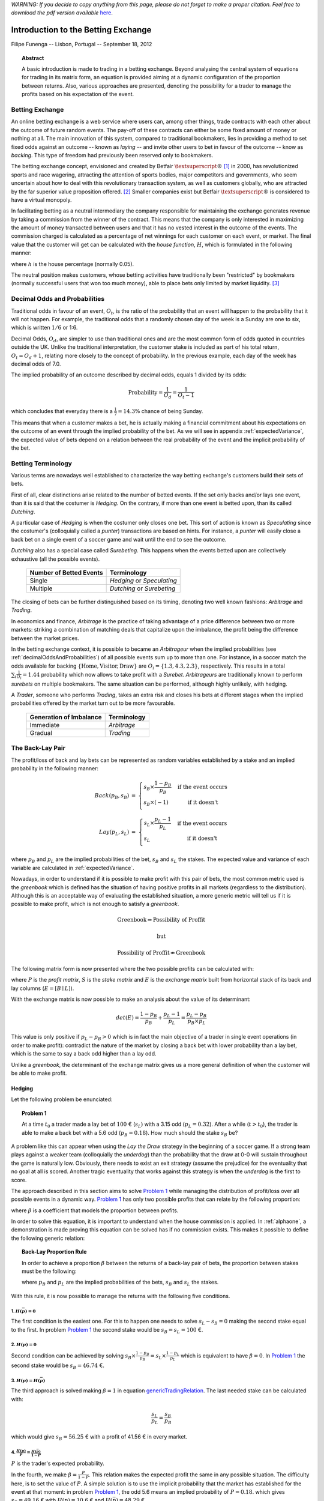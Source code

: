 *WARNING: If you decide to copy anything from this page, please 
do not forget to make a proper citation. Feel free to download the 
pdf version available* `here <../article>`_.

Introduction to the Betting Exchange
====================================
Filipe Funenga -- Lisbon, Portugal -- September 18, 2012

.. topic:: Abstract
    
    A basic introduction is made to trading in a betting exchange. 
    Beyond analysing the central system of equations for trading in 
    its matrix form, an equation is provided aiming at a dynamic 
    configuration of the proportion between returns. Also, various 
    approaches are presented, denoting the possibility for a trader 
    to manage the profits based on his expectation of the event.

Betting Exchange
----------------
An online betting exchange is a web service where users can, among 
other things, trade contracts with each other about the outcome of 
future random events. The pay-off of these contracts can either be 
some fixed amount of money or nothing at all. The main innovation of 
this system, compared to traditional bookmakers, lies in providing a 
method to set fixed odds against an outcome -- known as *laying* -- 
and invite other users to bet in favour of the outcome -- know as 
*backing*. This type of freedom had previously been reserved only to 
bookmakers.

The betting exchange concept, envisioned and created by Betfair 
:math:`\textsuperscript{\textregistered}` [1]_ in 2000, has 
revolutionized sports and race wagering, attracting the attention of 
sports bodies, major competitors and governments, who seem uncertain 
about how to deal with this revolutionary transaction system, as 
well as customers globally, who are attracted by the far superior 
value proposition offered. [2]_ Smaller companies exist but Betfair 
:math:`\textsuperscript{\textregistered}` is considered to have a 
virtual monopoly. 

In facilitating betting as a neutral intermediary the company 
responsible for maintaining the exchange generates revenue by taking 
a commission from the winner of the contract. This means that the 
company is only interested in maximizing the amount of money 
transacted between users and that it has no vested interest in the 
outcome of the events. The commission charged is calculated as a 
percentage of net winnings for each customer on each event, or 
market. The final value that the customer will get can be calculated 
with the *house function*, :math:`H`, which is formulated in the 
following manner:

.. math::
    :label: eq:commision
    
    H(x) = \left\{
    \begin{array}{l l}
        x              & \quad \text{if x $\leq$ 0}\\
        x \times (1-h) & \quad \text{if x $>$ 0}\\
    \end{array} \right.

where :math:`h` is the house percentage (normally 0.05).

The neutral position makes customers, whose betting activities have 
traditionally been "restricted" by bookmakers (normally successful 
users that won too much money), able to place bets only limited by 
market liquidity. [3]_

.. _decimalOddsAndProbabilities:

Decimal Odds and Probabilities
------------------------------
Traditional odds in favour of an event, :math:`O_{t}`, is the ratio 
of the probability that an event will happen to the probability that 
it will not happen. For example, the traditional odds that a 
randomly chosen day of the week is a Sunday are one to six, which is 
written :math:`1/6` or 1:6. 

Decimal Odds, :math:`O_{d}`, are simpler to use than traditional 
ones and are the most common form of odds quoted in countries 
outside the UK. Unlike the traditional interpretation, the customer 
stake is included as part of his total return, 
:math:`O_{t}=O_{d}+1`, relating more closely to the concept of 
probability. In the previous example, each day of the week has 
decimal odds of 7.0.

The implied probability of an outcome described by decimal odds, 
equals 1 divided by its odds:

.. math::
    \text{Probability}=\frac{1}{O_{d}}=\frac{1}{O_{t}-1}

which concludes that everyday there is a :math:`\frac{1}{7} = 14.3\%` 
chance of being Sunday.

This means that when a customer makes a bet, he is actually making a 
financial commitment about his expectations on the outcome of an 
event through the implied probability of the bet. As we will see in 
appendix :ref:`expectedVariance`, the expected value of bets depend 
on a relation between the real probability of the event and the 
implicit probability of the bet.

Betting Terminology
-------------------
Various terms are nowadays well established to characterize the way 
betting exchange's customers build their sets of bets.

First of all, clear distinctions arise related to the number of 
betted events. If the set only backs and/or lays one event, than it 
is said that the costumer is *Hedging*. On the contrary, if more 
than one event is betted upon, than its called *Dutching*.

A particular case of *Hedging* is when the costumer only closes one 
bet. This sort of action is known as *Speculating* since the 
costumer's (colloquially called a *punter*) transactions are based on 
hints. For instance, a *punter* will easily close a back bet on a 
single event of a soccer game and wait until the end to see the 
outcome.

*Dutching* also has a special case called *Surebeting*. This happens 
when the events betted upon are collectively exhaustive (all the 
possible events).

    +-------------------------+----------------------------+
    | Number of Betted Events | Terminology                |
    +=========================+============================+
    | Single                  | *Hedging* or *Speculating* |
    +-------------------------+----------------------------+
    | Multiple                | *Dutching* or *Surebeting* |
    +-------------------------+----------------------------+

The closing of bets can be further distinguished based on its 
timing, denoting two well known fashions: *Arbitrage* and *Trading*.

In economics and finance, *Arbitrage* is the practice of taking 
advantage of a price difference between two or more markets: 
striking a combination of matching deals that capitalize upon the 
imbalance, the profit being the difference between the market prices.

In the betting exchange context, it is possible to became an 
*Arbitrageur* when the implied probabilities (see 
:ref:`decimalOddsAndProbabilities`) of all possible events sum up to 
more than one. For instance, in a soccer match the odds available 
for backing :math:`\{\text{Home},\text{Visitor},\text{Draw}\}` are 
:math:`O_{i} = \{1.3, 4.3, 2.3\}`, respectively. This results in a 
total :math:`\sum_{i} \frac{1}{O_{i}} = 1.44` probability which now 
allows to take profit with a *Surebet*. *Arbitrageurs* are 
traditionally known to perform *surebets* on multiple bookmakers. 
The same situation can be performed, although highly unlikely, 
with hedging. 

A *Trader*, someone who performs *Trading*, takes an extra risk and 
closes his bets at different stages when the implied probabilities 
offered by the market turn out to be more favourable.

    +-------------------------+-------------+
    | Generation of Imbalance | Terminology |
    +=========================+=============+
    | Immediate               | *Arbitrage* |
    +-------------------------+-------------+
    | Gradual                 | *Trading*   |
    +-------------------------+-------------+

The Back-Lay Pair
-----------------
The profit/loss of back and lay bets can be represented as random 
variables established by a stake and an implied probability in the 
following manner:

.. math::
    \begin{array}{r c l}
        Back( p_{B}, s_{B} ) & = & \left\{
        \begin{array}{l l}
            s_{B} \times \frac{1-p_{B}}{p_{B}} & \quad
                                           \text{if the event occurs}\\
            s_{B} \times (-1)                  & \quad
                                                 \text{if it doesn't}\\
        \end{array} \right. \\
        Lay( p_{L}, s_{L} ) & = & \left\{
        \begin{array}{l l}
            s_{L} \times \frac{p_{L}-1}{p_{L}} & \quad
                                           \text{if the event occurs}\\
            s_{L}                              & \quad
                                                 \text{if it doesn't}\\
        \end{array} \right.
    \end{array}

where :math:`p_{B}` and :math:`p_{L}` are the implied probabilities 
of the bet, :math:`s_{B}` and :math:`s_{L}` the stakes. The expected 
value and variance of each variable are calculated in 
:ref:`expectedVariance`.

Nowadays, in order to understand if it is possible to make profit 
with this pair of bets, the most common metric used is the 
*greenbook* which is defined has the situation of having positive 
profits in all markets (regardless to the distribution). Although 
this is an acceptable way of evaluating the established situation, a 
more generic metric will tell us if it is possible to make profit, 
which is not enough to satisfy a *greenbook*.

.. math::
    \text{Greenbook} \Rightarrow \text{Possibility of Proffit}
    
    \text{but}
    
    \text{Possibility of Proffit} \not \Rightarrow \text{Greenbook}

The following matrix form is now presented where the two possible 
profits can be calculated with:

.. math::
    :label: eq:pesSystem

    P = E \times S \Leftrightarrow
    \begin{bmatrix}
    p\\
    \bar{p}
    \end{bmatrix} =
    \begin{bmatrix}
        \frac{1-p_{B}}{p_{B}} & \frac{p_{L}-1}{p_{L}}\\
        -1 & 1
    \end{bmatrix}
    \begin{bmatrix}
        s_{B}\\
        s_{L}
    \end{bmatrix}

where :math:`P` is the *profit matrix*, :math:`S` is the *stake 
matrix* and :math:`E` is the *exchange matrix* built from horizontal 
stack of its back and lay columns (:math:`E = \left[ B \mid L 
\right]`).

With the exchange matrix is now possible to make an analysis about 
the value of its determinant:

.. math::
    det(E) = \frac{1-p_{B}}{p_{B}} + \frac{p_{L}-1}{p_{L}} =
                                 \frac{p_{L}-p_{B}}{p_{B} \times p_{L}}

This value is only positive if :math:`p_{L}-p_{B}>0` which is in 
fact the main objective of a trader in single event operations (in 
order to make profit): contradict the nature of the market by 
closing a back bet with lower probability than a lay bet, which is 
the same to say a back odd higher than a lay odd.

Unlike a *greenbook*, the determinant of the exchange matrix gives 
us a more general definition of when the customer will be able to 
make profit.

Hedging
*******
Let the following problem be enunciated:

.. _Problem 1:

.. topic:: Problem 1
    
    At a time :math:`t_{0}` a trader made a lay bet of :math:`100` € 
    (:math:`s_{L}`) with a 3.15 odd (:math:`p_{L}=0.32`). After a 
    while (:math:`t>t_{0}`), the trader is able to make a back bet 
    with a 5.6 odd (:math:`p_{B}=0.18`). How much should the stake 
    :math:`s_{B}` be?

A problem like this can appear when using the *Lay the Draw* 
strategy in the beginning of a soccer game. If a strong team plays 
against a weaker team (colloquially the *underdog*) than the 
probability that the draw at 0-0 will sustain throughout the game is 
naturally low. Obviously, there needs to exist an exit strategy 
(assume the prejudice) for the eventuality that no goal at all is 
scored. Another tragic eventuality that works against this strategy 
is when the *underdog* is the first to score.

The approach described in this section aims to solve `Problem 1`_ 
while managing the distribution of profit/loss over all possible 
events in a dynamic way. `Problem 1`_ has only two possible profits 
that can relate by the following proportion:

.. _tradingeq:
.. math::
    :label: tradingeq
    
    \beta \times H\left( s_{L}-s_{B}\right) = H\left(
         \frac{1-p_{B}}{p_{B}}s_{B} + \frac{p_{L}-1}{p_{L}}s_{L}\right)

where :math:`\beta` is a coefficient that models the proportion 
between profits.

In order to solve this equation, it is important to understand when 
the house commission is applied. In :ref:`alphaone`, a 
demonstration is made proving this equation can be solved has if no 
commission exists. This makes it possible to define the following 
generic relation:

.. topic:: Back-Lay Proportion Rule
    
    In order to achieve a proportion :math:`\beta` between the 
    returns of a back-lay pair of bets, the proportion between 
    stakes must be the following:
    
    .. _genericTradingRelation:
    .. math::
        :label: genericTradingRelation
        
        s_{B} \times \frac{1+p_{B}(\beta -1)}{p_{B}} = s_{L} \times
                                        \frac{1+p_{L}(\beta -1)}{p_{L}} 
    
    where :math:`p_{B}` and :math:`p_{L}` are the implied 
    probabilities of the bets, :math:`s_{B}` and :math:`s_{L}` the 
    stakes.

With this rule, it is now possible to manage the returns with the 
following five conditions.

1. :math:`H(\bar{p})=0`
+++++++++++++++++++++++
The first condition is the easiest one. For this to happen one needs 
to solve :math:`s_{L}-s_{B}=0` making the second stake equal to the 
first. In problem `Problem 1`_ the second stake would be 
:math:`s_{B}=s_{L}=100` €.

2. :math:`H(p)=0`
+++++++++++++++++
Second condition can be achieved by solving 
:math:`s_{B}\times\frac{1-p_{B}}{p_{B}}=s_{L}\times\frac{1-p_{L}}{p_{L
}}` which is equivalent to have :math:`\beta=0`. In `Problem 1`_ 
the second stake would be :math:`s_{B}=46.74` €.

3. :math:`H(p)=H(\bar{p})`
++++++++++++++++++++++++++
The third approach is solved making :math:`\beta=1` in equation 
`genericTradingRelation`_. The last needed stake can be calculated 
with:

.. math::
    \frac{s_{L}}{p_{L}}=\frac{s_{B}}{p_{B}}

which would give :math:`s_{B}=56.25` € with a profit of 41.56 € in 
every market.

4. :math:`\frac{H(p)}{P}=\frac{H(\bar{p})}{1-P}`
++++++++++++++++++++++++++++++++++++++++++++++++
:math:`P` is the trader's expected probability.

In the fourth, we make :math:`\beta=\frac{P}{1-P}`. This relation 
makes the expected profit the same in any possible situation. The 
difficulty here, is to set the value of :math:`P`. A simple solution 
is to use the implicit probability that the market has established 
for the event at that moment: in problem `Problem 1`_, the odd 5.6 
means an implied probability of :math:`P = 0.18`. which gives 
:math:`s_{B}=49.16` € with :math:`H(p)=10.6` € and 
:math:`H(\bar{p})=48.29` €.


5. :math:`\frac{H(p)}{(1+\delta)}=\frac{H(\bar{p})}{(1-\delta)}`
++++++++++++++++++++++++++++++++++++++++++++++++++++++++++++++++
:math:`\beta=\frac{1+\delta}{1-\delta}` where :math:`\delta` is a 
bias operator provided in the following manner:

.. math::
    \left\{
    \begin{array}{l}
        \gamma (1+\delta ) = H(p)\\
        \gamma (1-\delta ) = H(\bar{p})\\
    \end{array} \right.

where :math:`\gamma` is an unknown central profit.

An expected, and obvious, result is that when :math:`\delta 
\rightarrow 0` this relation becomes the same as if :math:`\beta = 1`.

.. image:: images/biastrade.png
    :align: center
    :height: 500

References
----------
.. [1] http://www.betfair.com/

.. [2] Mark Davies, Leyland Pitt, Daniel Shapiro, and Richard 
    Watson. Betfair.com: Five technology forces revolutionize worldwide 
    wagering. European Management Journal, 23:533–541, 2005.

.. [3] Des Laffey. Entrepreneurship and innovation in the uk betting 
    industry: The rise of person-to-person betting. European Management 
    Journal, 23:351–359, 2005.

.. _expectedVariance:

Appendix A -- Expected Value and Variance
-----------------------------------------
First we need to suppose a value to the real probability that the 
event will happen, :math:`P`. Normally a simple solution is to use 
the implied probability that the market has established for the 
event at that moment. More complex approaches can be made with the 
retrieval of probabilistic information from external sources to the 
exchange or with the estimation of a trend of the market.

The expected value of a bet is normally called *the value of the 
bet*. This term is unfortunate since it is easily confused with the 
stake of the bet in languages other than English.

Back
****
The expected value of a back bet with real probability :math:`P` is:

.. math::
    E \left[ Back(p_{B},s_{B}) \right] = \mu_{B} = P \times s_{B} \frac{1-p_{B}}{p_{B}} - (1-P) \times (s_{B}) = s_{B} \left( \frac{P}{p_{B}}-1 \right)

The variance is:

.. math::
    Var \left[ Back(p_{B},s_{B}) \right] = P \left( s_{B}\frac{1-p_{B}}{p_{B}} - \mu_{B} \right)^{2} + (1-P) \left( - s_{B} - \mu_{B} \right)^{2}

Lay
***
The expected value of a lay bet with probability :math:`P` is:

.. math::
    E \left[ Lay(p_{L},s_{L}) \right] = \mu_{L} = P \times s_{L} \frac{p_{L}-1}{p_{L}} + (1-P) \times (s_{L}) = s_{L} \left( 1 - \frac{P}{p_{L}} \right)

The variance is:

.. math::
    Var \left[ Lay(p_{L},s_{L}) \right] = P \left( s_{L}\frac{p_{L}-1}{p_{L}} - \mu_{L} \right)^{2} + (1-P) \left( s_{L} - \mu_{L} \right)^{2}

.. _alphaone:

Appendix B -- Back-Lay Commission Simplification
------------------------------------------------
Observing the behaviour of :math:`H` in equation `tradingeq`_, the 
following conditions are easily noted:

.. math::
    \left\{
    \begin{array}{l}
        C_{1}: s_{L} > s_{B}\\
        C_{2}: \frac{1-p_{B}}{p_{B}}s_{B} > \frac{1-p_{L}}{p_{L}}s_{L} \\
    \end{array} \right.

Equation `tradingeq`_ can now be rewritten in the following way:

.. _alphaBetaTrading:
.. math::
    :label: alphaBetaTrading
    
    \alpha \times \beta \times\left( s_{L}-s_{B}\right) = \frac{1-p_{B}}{p_{B}}s_{B} + \frac{p_{L}-1}{p_{L}}s_{L}

where :math:`\alpha` is

.. math::
    \left\{
    \begin{array}{c l}
        (1-h)         & \quad \text{if } C_{1} \wedge \bar{C_{2}}\\
        \frac{1}{1-h} & \quad \text{if }\bar{C_{1}} \wedge C_{2} \\
        1             & \quad \text{if }( C_{1} \wedge C_{2} ) \vee ( \bar{C_{1}} \wedge \bar{C_{2}} )\\
    \end{array} \right.

The problem now is that :math:`C_{1}` and :math:`C_{2}` depend on 
the values of the stakes, which are the values we are trying to 
model. This said, both conditions will be solved in order to the 
implicit probabilities. Equation `alphaBetaTrading`_ can be 
simplified to the following form:

.. math::
    s_{L} \times \left( \alpha \beta + \frac{1-p_{L}}{p_{L}} \right) = s_{B} \times \left( \alpha \beta + \frac{1-p_{B}}{p_{B}} \right) \Leftrightarrow
    s_{L} = s_{B} \frac{ \alpha \beta + \frac{1-p_{B}}{p_{B}} }{ \alpha \beta + \frac{1-p_{L}}{p_{L}} }

The first condition becomes:

.. math::
    s_{L} > s_{B} \Leftrightarrow
    s_{B} \frac{ \alpha \beta + \frac{1-p_{B}}{p_{B}} }{ \alpha \beta + \frac{1-p_{L}}{p_{L}} } > s_{B} \Leftrightarrow
    \alpha \beta + \frac{1-p_{B}}{p_{B}}  > \alpha \beta + \frac{1-p_{L}}{p_{L}} \Leftrightarrow
    p_{L} > p_{B}

And the second:

.. math::
    \frac{1-p_{B}}{p_{B}}s_{B} > \frac{1-p_{L}}{p_{L}}s_{L} \Leftrightarrow
    \frac{1-p_{B}}{p_{B}} \left( \alpha \beta + \frac{1-p_{L}}{p_{L}} \right) > \frac{1-p_{L}}{p_{L}} \left( \alpha \beta + \frac{1-p_{B}}{p_{B}} \right)  \Leftrightarrow

.. math::
    \Leftrightarrow \alpha \beta \times \frac{1-p_{B}}{p_{B}} > \alpha \beta \times \frac{1-p_{L}}{p_{L}} \Leftrightarrow
    p_{L} > p_{B}

Concluding that :math:`C_{1} \Leftrightarrow C_{2}` which tells us 
that :math:`\alpha=1`.
